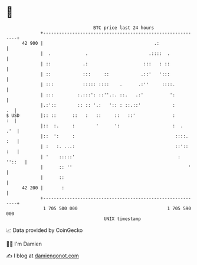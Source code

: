 * 👋

#+begin_example
                                    BTC price last 24 hours                    
                +------------------------------------------------------------+ 
         42 900 |                                          .:                | 
                |  .             .                       .::::  .            | 
                | ::            .:                     :::   : ::            | 
                | ::            :::     ::            .::'   ':::            | 
                | :::           ::::: ::::    .      .:''     ::::.          | 
                | :::         :.:::': ::''.:. ::.   .:'          ':          | 
                |.:'::        :: :: '.:   ':: : ::.::'            :       .  | 
   $ USD        |:: ::      ::   :   ::     ::   ::'              :       :  | 
                |::  :.     :        '      ':                    :  .   .'  | 
                |::  ':     :                                      ::::. :   | 
                | :   :. ...:                                      ::':: :   | 
                | '    :::::'                                       : ''::   | 
                |      :: ''                                            '    | 
                |      ::                                                    | 
         42 200 |       :                                                    | 
                +------------------------------------------------------------+ 
                 1 705 500 000                                  1 705 590 000  
                                        UNIX timestamp                         
#+end_example
📈 Data provided by CoinGecko

🧑‍💻 I'm Damien

✍️ I blog at [[https://www.damiengonot.com][damiengonot.com]]
